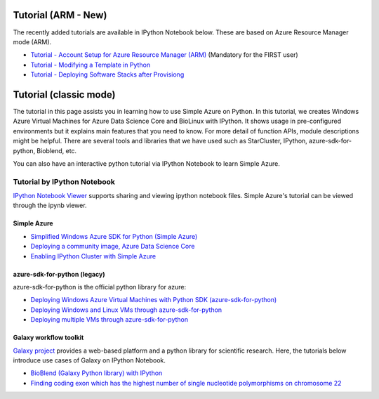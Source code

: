 Tutorial (ARM - New)
===============================================================================

The recently added tutorials are available in IPython Notebook below.
These are based on Azure Resource Manager mode (ARM).

* `Tutorial - Account Setup for Azure Resource Manager (ARM) <https://nbviewer.jupyter.org/github/lee212/simpleazure/blob/master/ipynb/Tutorial%20-%20Account%20Setup%20for%20Azure%20Resource%20Manager%20%28ARM%29.ipynb>`_ (Mandatory for the FIRST user)
* `Tutorial - Modifying a Template in Python <https://nbviewer.jupyter.org/github/lee212/simpleazure/blob/master/ipynb/Tutorial%20-%20Modifying%20a%20Template%20in%20Python.ipynb>`_
* `Tutorial - Deploying Software Stacks after Provisiong <https://nbviewer.jupyter.org/github/lee212/simpleazure/blob/master/ipynb/Use%20Case%20-%20NIST%20Pedestrian%20and%20Face%20Detection%20on%20Simple%20Azure%20%28under%20development%29.ipynb>`_

Tutorial (classic mode)
===============================================================================

The tutorial in this page assists you in learning how to use Simple Azure on
Python.  In this tutorial, we creates Windows Azure Virtual Machines for Azure
Data Science Core and BioLinux with IPython.  It shows usage in pre-configured
environments but it explains main features that you need to know.  For more
detail of function APIs, module descriptions might be helpful.  There are
several tools and libraries that we have used such as StarCluster, IPython,
azure-sdk-for-python, Bioblend, etc.

You can also have an interactive python tutorial via IPython Notebook to learn
Simple Azure.

Tutorial by IPython Notebook
-------------------------------------------------------------------------------

`IPython Notebook Viewer <http://nbviewer.org>`_ supports sharing and viewing
ipython notebook files. Simple Azure's tutorial can be viewed through the ipynb
viewer.

Simple Azure
^^^^^^^^^^^^^^^^^^^^^^^^^^^^^^^^^^^^^^^^^^^^^^^^^^^^^^^^^^^^^^^^^^^^^^^^^^^^^^^

* `Simplified Windows Azure SDK for Python (Simple Azure) <https://nbviewer.jupyter.org/github/lee212/simpleazure/blob/master/ipynb/classic/Tutorial%20%28classic%29%20-%20Simplified%20Windows%20Azure%20SDK%20for%20Python.ipynb>`_
* `Deploying a community image, Azure Data Science Core <https://nbviewer.jupyter.org/github/lee212/simpleazure/blob/master/ipynb/classic/Example%20%28classic%29%20-%20Deploy%20ADSC%20by%20Simple%20Azure.ipynb>`_
* `Enabling IPython Cluster with Simple Azure <https://nbviewer.jupyter.org/github/lee212/simpleazure/blob/master/ipynb/classic/Tutorial%20%28classic%29%20-%20Enabling%20IPython%20cluster%20with%20Simple%20Azure.ipynb>`_

azure-sdk-for-python (legacy)
^^^^^^^^^^^^^^^^^^^^^^^^^^^^^^^^^^^^^^^^^^^^^^^^^^^^^^^^^^^^^^^^^^^^^^^^^^^^^^^

azure-sdk-for-python is the official python library for azure:

* `Deploying Windows Azure Virtual Machines with Python SDK (azure-sdk-for-python) <https://nbviewer.jupyter.org/github/lee212/simpleazure/blob/master/ipynb/classic/Tutorial%20%28classic%29%20-%20Deploying%20Windows%20Azure%20Virtual%20Machines%20with%20Python%20SDK.ipynb>`_
* `Deploying Windows and Linux VMs through azure-sdk-for-python <https://nbviewer.jupyter.org/github/lee212/simpleazure/blob/master/ipynb/classic/Tutorial%20%28classic%29%20-%20Deploying%20Windows%20and%20Linux%20VMs.ipynb>`_
* `Deploying multiple VMs through azure-sdk-for-python <https://nbviewer.jupyter.org/github/lee212/simpleazure/blob/master/ipynb/classic/Tutorial%20%28classic%29%20-%20Deploying%20multiple%20VMs.ipynb>`_

Galaxy workflow toolkit
^^^^^^^^^^^^^^^^^^^^^^^^^^^^^^^^^^^^^^^^^^^^^^^^^^^^^^^^^^^^^^^^^^^^^^^^^^^^^^^

`Galaxy project <galaxyproject.org>`_ provides a web-based platform and a
python library for scientific research.  Here, the tutorials below introduce
use cases of Galaxy on IPython Notebook.

* `BioBlend (Galaxy Python library) with IPython <https://nbviewer.jupyter.org/github/lee212/simpleazure/blob/master/ipynb/classic/Tutorial%20%28classic%29%20-%20BioBlend%20%28Galaxy%20Python%20library%29%20with%20IPython.ipynb>`_
* `Finding coding exon which has the highest number of single nucleotide polymorphisms on chromosome 22 <https://nbviewer.jupyter.org/github/lee212/simpleazure/blob/master/ipynb/classic/Example%20%28Galaxy%20Workflow%29%20-%20finding%20coding%20exon%20which%20has%20the%20highest%20number%20of%20single%20nucleotide%20polymorphisms%20on%20chromosome%2022.ipynb>`_
